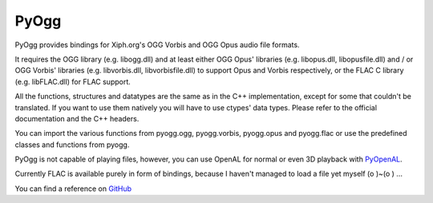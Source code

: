 =====
PyOgg
=====

PyOgg provides bindings for Xiph.org's OGG Vorbis and OGG Opus audio file formats.

It requires the OGG library (e.g. libogg.dll) and at least either OGG Opus' libraries (e.g. libopus.dll, libopusfile.dll) and / or OGG Vorbis' libraries (e.g. libvorbis.dll, libvorbisfile.dll) 
to support Opus and Vorbis respectively, or the FLAC C library (e.g. libFLAC.dll) for FLAC support.

All the functions, structures and datatypes are the same as in the C++ implementation, except for some that couldn't be translated.
If you want to use them natively you will have to use ctypes' data types.
Please refer to the official documentation and the C++ headers.

You can import the various functions from pyogg.ogg, pyogg.vorbis, pyogg.opus and pyogg.flac or use the predefined classes and functions from pyogg.

PyOgg is not capable of playing files, however, you can use OpenAL for normal or even 3D playback with `PyOpenAL <https://pypi.org/project/PyOpenAL>`_.

Currently FLAC is available purely in form of bindings, because I haven't managed to load a file yet myself (o )~(o ) ...

You can find a reference on `GitHub <https://github.com/Zuzu-Typ/PyOgg>`_
